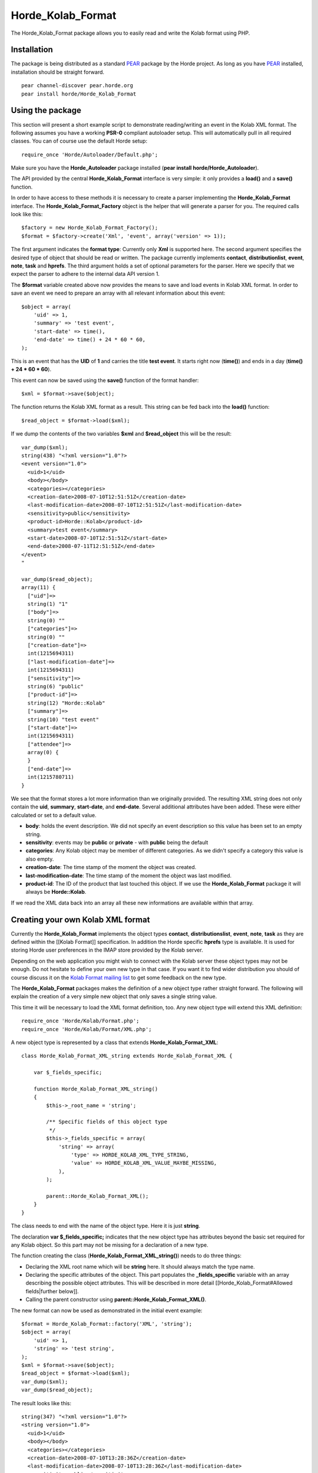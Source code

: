 ====================
 Horde_Kolab_Format
====================

The Horde_Kolab_Format package allows you to easily read and write the Kolab format using PHP.

--------------
 Installation
--------------

The package is being distributed as a standard `PEAR`_ package by the Horde project. As long as you have `PEAR`_ installed, installation should be straight forward.

.. _`PEAR`: http://pear.php.net
.. _`PEAR`: http://pear.php.net

::

  pear channel-discover pear.horde.org
  pear install horde/Horde_Kolab_Format

-------------------
 Using the package
-------------------

This section will present a short example script to demonstrate reading/writing an event in the Kolab XML format. The following assumes you have a working **PSR-0** compliant autoloader setup.
This will automatically pull in all required classes. You can of course use the default Horde setup:

::

  require_once 'Horde/Autoloader/Default.php';

Make sure you have the **Horde_Autoloader** package installed (**pear install horde/Horde_Autoloader**).

The API provided by the central **Horde_Kolab_Format** interface is very simple: it only provides a **load()** and a **save()** function.

In order to have access to these methods it is necessary to create a parser implementing the **Horde_Kolab_Format** interface. The **Horde_Kolab_Format_Factory** object is the helper that will generate a parser for you. The required calls look like this:

::

  $factory = new Horde_Kolab_Format_Factory();
  $format = $factory->create('Xml', 'event', array('version' => 1));

The first argument indicates the **format type**: Currently only **Xml** is supported here. The second argument specifies the desired type of object that should be read or written. The package currently implements **contact**, **distributionlist**, **event**, **note**, **task** and **hprefs**. The third argument holds a set of optional parameters for the parser. Here we specify that we expect the parser to adhere to the internal data API version 1.

The **$format** variable created above now provides the means to save and load events in Kolab XML format. In order to save an event we need to prepare an array with all relevant information about this event:

::

  $object = array(
      'uid' => 1,
      'summary' => 'test event',
      'start-date' => time(),
      'end-date' => time() + 24 * 60 * 60,
  );

This is an event that has the **UID** of **1** and carries the title **test event**. It starts right now (**time()**) and ends in a day (**time() + 24 * 60 * 60**).

This event can now be saved using the **save()** function of the format handler:

::

  $xml = $format->save($object);

The function returns the Kolab XML format as a result. This string can be fed back into the **load()** function:

::

  $read_object = $format->load($xml);

If we dump the contents of the two variables **$xml** and **$read_object** this will be the result:

::

  var_dump($xml);
  string(438) "<?xml version="1.0"?>
  <event version="1.0">
    <uid>1</uid>
    <body></body>
    <categories></categories>
    <creation-date>2008-07-10T12:51:51Z</creation-date>
    <last-modification-date>2008-07-10T12:51:51Z</last-modification-date>
    <sensitivity>public</sensitivity>
    <product-id>Horde::Kolab</product-id>
    <summary>test event</summary>
    <start-date>2008-07-10T12:51:51Z</start-date>
    <end-date>2008-07-11T12:51:51Z</end-date>
  </event>
  "
  
  var_dump($read_object);
  array(11) {
    ["uid"]=>
    string(1) "1"
    ["body"]=>
    string(0) ""
    ["categories"]=>
    string(0) ""
    ["creation-date"]=>
    int(1215694311)
    ["last-modification-date"]=>
    int(1215694311)
    ["sensitivity"]=>
    string(6) "public"
    ["product-id"]=>
    string(12) "Horde::Kolab"
    ["summary"]=>
    string(10) "test event"
    ["start-date"]=>
    int(1215694311)
    ["attendee"]=>
    array(0) {
    }
    ["end-date"]=>
    int(1215780711)
  }

We see that the format stores a lot more information than we originally provided. The resulting XML string does not only contain the **uid**, **summary**, **start-date**, and **end-date**. Several additional attributes have been added. These were either calculated or set to a default value.

* **body**: holds the event description. We did not specify an event description so this value has been set to an empty string.

* **sensitivity**: events may be **public** or **private** - with **public** being the default

* **categories**: Any Kolab object may be member of different categories. As we didn't specify a category this value is also empty.

* **creation-date**: The time stamp of the moment the object was created.

* **last-modification-date**: The time stamp of the moment the object was last modified.

* **product-id**: The ID of the product that last touched this object. If we use the **Horde_Kolab_Format** package it will always be **Horde::Kolab**.

If we read the XML data back into an array all these new informations are available within that array.

------------------------------------
 Creating your own Kolab XML format
------------------------------------

Currently the **Horde_Kolab_Format** implements the object types **contact**, **distributionslist**, **event**, **note**, **task** as they are defined within the [[Kolab Format]] specification. In addition the Horde specific **hprefs** type is available. It is used for storing Horde user preferences in the IMAP store provided by the Kolab server.

Depending on the web application you might wish to connect with the Kolab server these object types may not be enough. Do not hesitate to define your own new type in that case. If you want it to find wider distribution you should of course discuss it on the `Kolab Format mailing list`_ to get some feedback on the new type.

.. _`Kolab Format mailing list`: http://kolab.org/pipermail/kolab-format/

The **Horde_Kolab_Format** packages makes the definition of a new object type rather straight forward. The following will explain the creation of a very simple new object that only saves a single string value.

This time it will be necessary to load the XML format definition, too. Any new object type will extend this XML definition:

::

  require_once 'Horde/Kolab/Format.php';
  require_once 'Horde/Kolab/Format/XML.php';

A new object type is represented by a class that extends **Horde_Kolab_Format_XML**:

::

  class Horde_Kolab_Format_XML_string extends Horde_Kolab_Format_XML {
  
      var $_fields_specific;
  
      function Horde_Kolab_Format_XML_string()
      {
          $this->_root_name = 'string';
   
          /** Specific fields of this object type                           
           */
          $this->_fields_specific = array(
              'string' => array(
                  'type' => HORDE_KOLAB_XML_TYPE_STRING,
                  'value' => HORDE_KOLAB_XML_VALUE_MAYBE_MISSING,
              ),
          );
           
          parent::Horde_Kolab_Format_XML();
      }
  }

The class needs to end with the name of the object type. Here it is just **string**.

The declaration **var $_fields_specific;** indicates that the new object type has attributes beyond the basic set required for any Kolab object. So this part may not be missing for a declaration of a new type.

The function creating the class (**Horde_Kolab_Format_XML_string()**) needs to do three things:

* Declaring the XML root name which will be **string** here. It should always match the type name.

* Declaring the specific attributes of the object. This part populates the **_fields_specific** variable with an array describing the possible object attributes. This will be described in more detail [[Horde_Kolab_Format#Allowed fields|further below]].

* Calling the parent constructor using **parent::Horde_Kolab_Format_XML()**.

The new format can now be used as demonstrated in the initial event example:

::

  $format = Horde_Kolab_Format::factory('XML', 'string');
  $object = array(
      'uid' => 1,
      'string' => 'test string',
  );
  $xml = $format->save($object);
  $read_object = $format->load($xml);
  var_dump($xml);
  var_dump($read_object);

The result looks like this:

::

  string(347) "<?xml version="1.0"?>
  <string version="1.0">
    <uid>1</uid>
    <body></body>
    <categories></categories>
    <creation-date>2008-07-10T13:28:36Z</creation-date>
    <last-modification-date>2008-07-10T13:28:36Z</last-modification-date>
    <sensitivity>public</sensitivity>
    <product-id>Horde::Kolab</product-id>
    <string>test string</string>
  </string>
  "
  
  array(8) {
    ["uid"]=>
    string(1) "1"
    ["body"]=>
    string(0) ""
    ["categories"]=>
    string(0) ""
    ["creation-date"]=>
    int(1215696516)
    ["last-modification-date"]=>
    int(1215696516)
    ["sensitivity"]=>
    string(6) "public"
    ["product-id"]=>
    string(12) "Horde::Kolab"
    ["string"]=>
    string(11) "test string"
  }

----------------
 Allowed fields
----------------

There are only a number of valid entries available to specify the attributes a new object type may contain.

Each entry in the field list will look like this

::

  'attribute_name' => array(
      'type' => HORDE_KOLAB_XML_TYPE_*,
      'value' => HORDE_KOLAB_XML_VALUE_*,
  ),

**attribute_name** should be a short name describing the value that should be stored. '**type**' must be set to one of the following **HORDE_KOLAB_XML_TYPE_*** type values:

* **HORDE_KOLAB_XML_TYPE_STRING**: A string.

* **HORDE_KOLAB_XML_TYPE_INTEGER**: A number

* **HORDE_KOLAB_XML_TYPE_BOOLEAN**: True or false.

* **HORDE_KOLAB_XML_TYPE_DATE**: A date (e.g. 2008/08/08)

* **HORDE_KOLAB_XML_TYPE_DATETIME**: A time and a date.

* **HORDE_KOLAB_XML_TYPE_DATE_OR_DATETIME**: A date or a time and a date.

* **HORDE_KOLAB_XML_TYPE_COLOR**: A color (#00BBFF).

* **HORDE_KOLAB_XML_TYPE_COMPOSITE**: A composite element that combines several attributes.

* **HORDE_KOLAB_XML_TYPE_MULTIPLE**: Wrapper for an element that may occur several times.

Examples for **HORDE_KOLAB_XML_TYPE_COMPOSITE** and **HORDE_KOLAB_XML_TYPE_MULTIPLE** can be found in the definitions currently provided by the **Horde_Kolab_Format** package.

The following '**value**' settings are allowed:

* **HORDE_KOLAB_XML_VALUE_DEFAULT**: An attribute with a default value.

* **HORDE_KOLAB_XML_VALUE_MAYBE_MISSING**: An attribute that may be left undefined.

* **HORDE_KOLAB_XML_VALUE_NOT_EMPTY**: An attribute that will cause an error if it is left undefined.

* **HORDE_KOLAB_XML_VALUE_CALCULATE**: A complex attribute that gets its own function for calculating the correct value.

Examples for **HORDE_KOLAB_XML_VALUE_CALCULATE** can again be found in the current object types implemented in **Horde_Kolab_Format**.

-----------------------
 Internal API versions
-----------------------

TODO

-----------------------
 External API versions
-----------------------

TODO

---------------------
 Xml attribute types
---------------------

TODO

--------------------------------
 Detailed package documentation
--------------------------------

A detailed documentation based on the code comments and extracted via phpDocumentor can be found `here`_. Simply select the package Horde_Kolab_Format in the package selection box in the upper right corner.

.. _`here`: http://dev.horde.org/api/framework/

